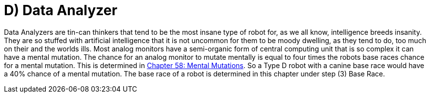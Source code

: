 = D) Data Analyzer

// table insert 27

Data Analyzers are tin-can thinkers that tend to be the most insane type of robot  
for, as we all know, intelligence breeds insanity.
They are so stuffed with artificial intelligence that it is not uncommon for them to be moody  
dwelling, as they tend to do, too much on their and the worlds ills.
Most analog monitors have a semi-organic form of central computing unit that is so complex it can have a mental mutation.
The chance for an analog monitor to mutate mentally is equal to four times the robots base races chance for a mental mutation.
This is determined in http://expgame.com/?page_id=364[Chapter 58: Mental Mutations].
So a Type D robot with a canine base race would have a 40% chance of a mental mutation.
The base race of a robot is determined in this chapter under step (3) Base Race.


//+++<figure id="attachment_713" aria-describedby="caption-attachment-713" style="width: 208px" class="wp-caption aligncenter">+++[image:https://i2.wp.com/35.197.116.248/expgame.com/wp-content/uploads/2014/07/QT1.754-208x300.png?resize=208%2C300[QT1.754,208]](https://i2.wp.com/35.197.116.248/expgame.com/wp-content/uploads/2014/07/QT1.754.png)+++<figcaption id="caption-attachment-713" class="wp-caption-text">+++Explorations bot exploring.+++</figcaption>++++++</figure>+++
